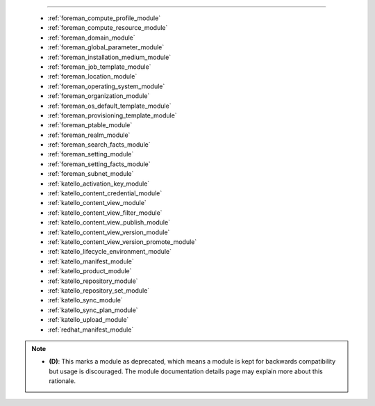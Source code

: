 .. __modules:

 modules
````````



  * :ref:`foreman_compute_profile_module` 
  * :ref:`foreman_compute_resource_module` 
  * :ref:`foreman_domain_module` 
  * :ref:`foreman_global_parameter_module` 
  * :ref:`foreman_installation_medium_module` 
  * :ref:`foreman_job_template_module` 
  * :ref:`foreman_location_module` 
  * :ref:`foreman_operating_system_module` 
  * :ref:`foreman_organization_module` 
  * :ref:`foreman_os_default_template_module` 
  * :ref:`foreman_provisioning_template_module` 
  * :ref:`foreman_ptable_module` 
  * :ref:`foreman_realm_module` 
  * :ref:`foreman_search_facts_module` 
  * :ref:`foreman_setting_module` 
  * :ref:`foreman_setting_facts_module` 
  * :ref:`foreman_subnet_module` 
  * :ref:`katello_activation_key_module` 
  * :ref:`katello_content_credential_module` 
  * :ref:`katello_content_view_module` 
  * :ref:`katello_content_view_filter_module` 
  * :ref:`katello_content_view_publish_module` 
  * :ref:`katello_content_view_version_module` 
  * :ref:`katello_content_view_version_promote_module` 
  * :ref:`katello_lifecycle_environment_module` 
  * :ref:`katello_manifest_module` 
  * :ref:`katello_product_module` 
  * :ref:`katello_repository_module` 
  * :ref:`katello_repository_set_module` 
  * :ref:`katello_sync_module` 
  * :ref:`katello_sync_plan_module` 
  * :ref:`katello_upload_module` 
  * :ref:`redhat_manifest_module` 


.. note::
    - **(D)**: This marks a module as deprecated, which means a module is kept for backwards compatibility but usage is discouraged.
      The module documentation details page may explain more about this rationale.
